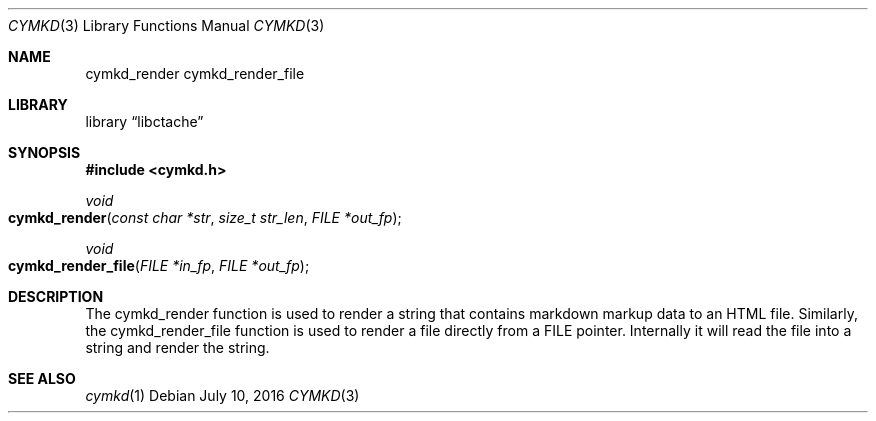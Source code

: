 .\" This Source Code Form is subject to the terms of the Mozilla Public
.\" License, v. 2.0. If a copy of the MPL was not distributed with this
.\" file, You can obtain one at http://mozilla.org/MPL/2.0/.
.\"
.\" Copyright (c) 2016 David Jackson
.Dd July 10, 2016
.Dt CYMKD 3
.Os
.Sh NAME
.Nm cymkd_render cymkd_render_file
.Sh LIBRARY
.Lb libctache
.Sh SYNOPSIS
.In cymkd.h
.Ft void
.Fo cymkd_render
.Fa "const char *str" "size_t str_len" "FILE *out_fp"
.Fc
.Ft void
.Fo cymkd_render_file
.Fa "FILE *in_fp" "FILE *out_fp"
.Fc
.Sh DESCRIPTION
The cymkd_render function is used to render a string that contains markdown
markup data to an HTML file. Similarly, the cymkd_render_file function is used
to render a file directly from a FILE pointer. Internally it will read the
file into a string and render the string.
.Sh SEE ALSO
.Xr cymkd 1

